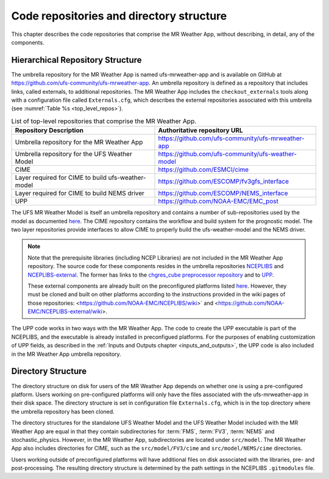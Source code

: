 .. _repos_and_directories:

=========================================
Code repositories and directory structure
=========================================

This chapter describes the code repositories that comprise the MR Weather App,
without describing, in detail, any of the components.

Hierarchical Repository Structure
---------------------------------

The umbrella repository for the MR Weather App is named ufs-mrweather-app and is
available on GitHub at https://github.com/ufs-community/ufs-mrweather-app. An umbrella
repository is defined as a repository that includes links, called externals, to additional
repositories.  The MR Weather App includes the ``checkout_externals`` tools along with a
configuration file called ``Externals.cfg``, which describes the external repositories
associated with this umbrella (see :numref:`Table %s <top_level_repos>`).

.. _top_level_repos:

.. table::  List of top-level repositories that comprise the MR Weather App.

   +----------------------------+---------------------------------------------------------+
   | **Repository Description** | **Authoritative repository URL**                        |
   +============================+=========================================================+
   | Umbrella repository for    | https://github.com/ufs-community/ufs-mrweather-app      |
   | the MR Weather App         |                                                         |
   +----------------------------+---------------------------------------------------------+
   | Umbrella repository for    | https://github.com/ufs-community/ufs-weather-model      |
   | the UFS Weather Model      |                                                         |
   +----------------------------+---------------------------------------------------------+
   | CIME                       | https://github.com/ESMCI/cime                           |
   +----------------------------+---------------------------------------------------------+
   | Layer required for CIME to | https://github.com/ESCOMP/fv3gfs_interface              |
   | build ufs-weather-model    |                                                         |
   +----------------------------+---------------------------------------------------------+
   | Layer required for CIME to | https://github.com/ESCOMP/NEMS_interface                |
   | build NEMS driver          |                                                         |
   +----------------------------+---------------------------------------------------------+
   | UPP                        | https://github.com/NOAA-EMC/EMC_post                    |
   +----------------------------+---------------------------------------------------------+

The UFS MR Weather Model is itself an umbrella repository and contains a number of sub-repositories
used by the model as documented `here
<https://ufs-weather-model.readthedocs.io/en/ufs-v1.1.0/CodeOverview.html>`_.
The CIME repository contains the workflow and build system for the prognostic model.  The
two layer repositories provide interfaces to allow CIME to properly build the ufs-weather-model and the NEMS driver.

.. note::

   Note that the prerequisite libraries (including NCEP Libraries) are not included in the MR
   Weather App repository.  The source code for these components resides in the umbrella
   repositories `NCEPLIBS <https://github.com/NOAA-EMC/NCEPLIBS>`_ and
   `NCEPLIBS-external <https://github.com/NOAA-EMC/NCEPLIBS-external>`_. The former has links to the
   `chgres_cube preprocessor repository <https://github.com/NOAA-EMC/UFS_UTILS>`_ and to `UPP
   <https://github.com/NOAA-EMC/EMC_post>`_.

   These external components are already built on the preconfigured platforms
   listed `here <https://github.com/ufs-community/ufs/wiki/Supported-Platforms-and-Compilers>`_.
   However, they must be cloned and built on other platforms according to the instructions provided in the
   wiki pages of those repositories: <https://github.com/NOAA-EMC/NCEPLIBS/wiki>` and
   <https://github.com/NOAA-EMC/NCEPLIBS-external/wiki>.

The UPP code works in two ways with the MR Weather App. The code to create the UPP
executable is part of the NCEPLIBS, and the executable is already installed in
preconfigued platforms. For the purposes of enabling customization of UPP fields,
as described in the :ref:`Inputs and Outputs chapter <inputs_and_outputs>`,
the UPP code is also included in the MR Weather App umbrella repository.

Directory Structure
-------------------

The directory structure on disk for users of the MR Weather App depends on whether one is using
a pre-configured platform. Users working on pre-configured platforms will only have the
files associated with the ufs-mrweather-app in their disk space. The directory structure is set
in configuration file ``Externals.cfg``, which is in the top directory where the umbrella repository
has been cloned. 

The directory structures for the standalone UFS Weather Model and the UFS Weather Model included with
the MR Weather App are equal in that they contain subdirectories for :term:`FMS`, :term:`FV3`, :term:`NEMS`
and stochastic_physics. However, in the MR Weather App, subdirectories are located under ``src/model``.
The MR Weather App also includes directories for CIME, such as the ``src/model/FV3/cime`` and
``src/model/NEMS/cime`` directories.

Users working outside of preconfigured platforms will have additional files on disk associated with
the libraries, pre- and post-processing.  The resulting directory structure is determined by the path
settings in the NCEPLIBS ``.gitmodules`` file.
